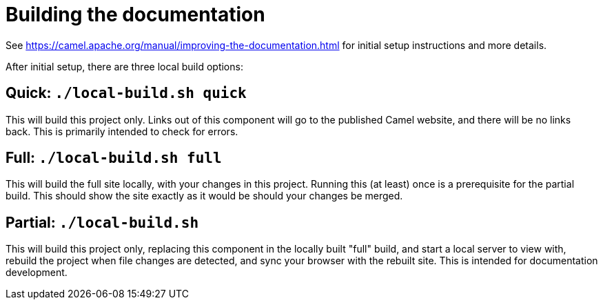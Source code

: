 = Building the documentation

See https://camel.apache.org/manual/improving-the-documentation.html for initial setup instructions and more details.

After initial setup, there are three local build options:

== Quick: `./local-build.sh quick`

This will build this project only.
Links out of this component will go to the published Camel website, and there will be no links back.
This is primarily intended to check for errors.

== Full: `./local-build.sh full`

This will build the full site locally, with your changes in this project.
Running this (at least) once is a prerequisite for the partial build.
This should show the site exactly as it would be should your changes be merged.

== Partial: `./local-build.sh`

This will build this project only, replacing this component in the locally built "full" build, and start a local server to view with, rebuild the project when file changes are detected, and sync your browser with the rebuilt site.
This is intended for documentation development.

